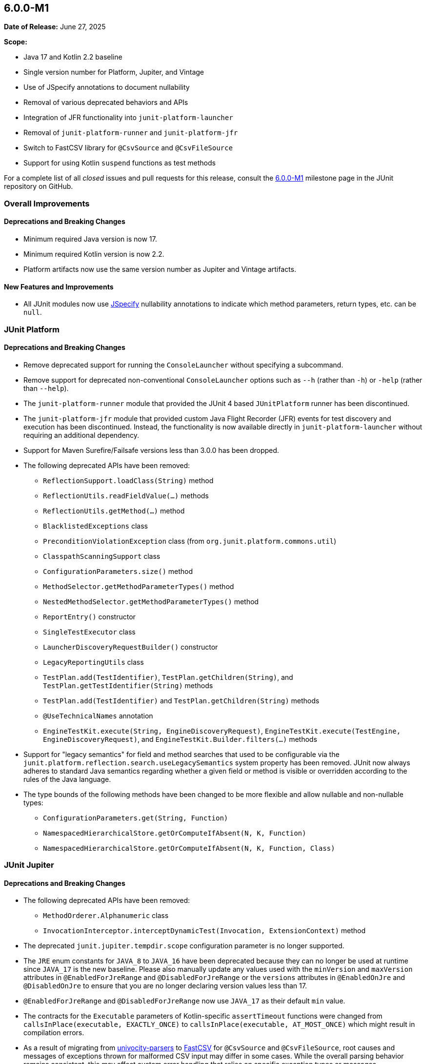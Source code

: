 [[release-notes-6.0.0-M1]]
== 6.0.0-M1

*Date of Release:* June 27, 2025

*Scope:*

* Java 17 and Kotlin 2.2 baseline
* Single version number for Platform, Jupiter, and Vintage
* Use of JSpecify annotations to document nullability
* Removal of various deprecated behaviors and APIs
* Integration of JFR functionality into `junit-platform-launcher`
* Removal of `junit-platform-runner` and `junit-platform-jfr`
* Switch to FastCSV library for `@CsvSource` and `@CsvFileSource`
* Support for using Kotlin `suspend` functions as test methods

For a complete list of all _closed_ issues and pull requests for this release, consult the
link:{junit-framework-repo}+/milestone/87?closed=1+[6.0.0-M1] milestone page in the JUnit
repository on GitHub.


[[release-notes-6.0.0-M1-overall-improvements]]
=== Overall Improvements

[[release-notes-6.0.0-M1-overall-deprecations-and-breaking-changes]]
==== Deprecations and Breaking Changes

* Minimum required Java version is now 17.
* Minimum required Kotlin version is now 2.2.
* Platform artifacts now use the same version number as Jupiter and Vintage artifacts.

[[release-notes-6.0.0-M1-overall-new-features-and-improvements]]
==== New Features and Improvements

* All JUnit modules now use https://jspecify.dev/[JSpecify] nullability annotations to
  indicate which method parameters, return types, etc. can be `null`.


[[release-notes-6.0.0-M1-junit-platform]]
=== JUnit Platform

[[release-notes-6.0.0-M1-junit-platform-deprecations-and-breaking-changes]]
==== Deprecations and Breaking Changes

* Remove deprecated support for running the `ConsoleLauncher` without specifying a
  subcommand.
* Remove support for deprecated non-conventional `ConsoleLauncher` options such as
  `--h` (rather than `-h`) or `-help` (rather than `--help`).
* The `junit-platform-runner` module that provided the JUnit 4 based `JUnitPlatform`
  runner has been discontinued.
* The `junit-platform-jfr` module that provided custom Java Flight Recorder (JFR) events
  for test discovery and execution has been discontinued. Instead, the functionality is
  now available directly in `junit-platform-launcher` without requiring an additional
  dependency.
* Support for Maven Surefire/Failsafe versions less than 3.0.0 has been dropped.
* The following deprecated APIs have been removed:
  - `ReflectionSupport.loadClass(String)` method
  - `ReflectionUtils.readFieldValue(...)` methods
  - `ReflectionUtils.getMethod(...)` method
  - `BlacklistedExceptions` class
  - `PreconditionViolationException` class (from `org.junit.platform.commons.util`)
  - `ClasspathScanningSupport` class
  - `ConfigurationParameters.size()` method
  - `MethodSelector.getMethodParameterTypes()` method
  - `NestedMethodSelector.getMethodParameterTypes()` method
  - `ReportEntry()` constructor
  - `SingleTestExecutor` class
  - `LauncherDiscoveryRequestBuilder()` constructor
  - `LegacyReportingUtils` class
  - `TestPlan.add(TestIdentifier)`, `TestPlan.getChildren(String)`, and
    `TestPlan.getTestIdentifier(String)` methods
  - `TestPlan.add(TestIdentifier)` and `TestPlan.getChildren(String)` methods
  - `@UseTechnicalNames` annotation
  - `EngineTestKit.execute(String, EngineDiscoveryRequest)`,
    `EngineTestKit.execute(TestEngine, EngineDiscoveryRequest)`, and
    `EngineTestKit.Builder.filters(...)` methods
* Support for "legacy semantics" for field and method searches that used to be
  configurable via the `junit.platform.reflection.search.useLegacySemantics` system
  property has been removed. JUnit now always adheres to standard Java semantics regarding
  whether a given field or method is visible or overridden according to the rules of the
  Java language.
* The type bounds of the following methods have been changed to be more flexible and allow
  nullable and non-nullable types:
  - `ConfigurationParameters.get(String, Function)`
  - `NamespacedHierarchicalStore.getOrComputeIfAbsent(N, K, Function)`
  - `NamespacedHierarchicalStore.getOrComputeIfAbsent(N, K, Function, Class)`


[[release-notes-6.0.0-M1-junit-jupiter]]
=== JUnit Jupiter

[[release-notes-6.0.0-M1-junit-jupiter-deprecations-and-breaking-changes]]
==== Deprecations and Breaking Changes

* The following deprecated APIs have been removed:
  - `MethodOrderer.Alphanumeric` class
  - `InvocationInterceptor.interceptDynamicTest(Invocation, ExtensionContext)` method
* The deprecated `junit.jupiter.tempdir.scope` configuration parameter is no longer
  supported.
* The `JRE` enum constants for `JAVA_8` to `JAVA_16` have been deprecated because they can
  no longer be used at runtime since `JAVA_17` is the new baseline. Please also manually
  update any values used with the `minVersion` and `maxVersion` attributes in
  `@EnabledForJreRange` and `@DisabledForJreRange` or the `versions` attributes in
  `@EnabledOnJre` and `@DisabledOnJre` to ensure that you are no longer declaring version
  values less than 17.
* `@EnabledForJreRange` and `@DisabledForJreRange` now use `JAVA_17` as their default
  `min` value.
* The contracts for the `Executable` parameters of Kotlin-specific `assertTimeout`
  functions were changed from `callsInPlace(executable, EXACTLY_ONCE)` to
  `callsInPlace(executable, AT_MOST_ONCE)` which might result in compilation errors.
* As a result of migrating from
  https://github.com/uniVocity/univocity-parsers[univocity-parsers] to
  https://fastcsv.org/[FastCSV] for `@CsvSource` and `@CsvFileSource`, root causes and
  messages of exceptions thrown for malformed CSV input may differ in some cases. While
  the overall parsing behavior remains consistent, this may affect custom error handling
  that relies on specific exception types or messages.
* The `lineSeparator` attribute in `@CsvFileSource` has been removed. The line separator
  is now automatically detected, meaning that any of `\r`, `\n`, or `\r\n` is treated as a
  line separator.
* Attributes such as `ignoreLeadingAndTrailingWhitespace`, `nullValues`, and others in
  `@CsvSource` and `@CsvFileSource` now apply to header fields as well as to regular
  fields.
* Extra characters after a closing quote are no longer allowed in `@CsvSource` and
  `@CsvFileSource`. For example, if a single quote is used as the quote character,
  the following CSV value `'foo'INVALID,'bar'` will now cause an exception to be thrown.
  This helps ensure that malformed input is not silently accepted or misinterpreted.
* The `junit-jupiter-migrationsupport` artifact and its contained classes are now
  deprecated and will be removed in the next major version.
* The type bounds of the following methods have been changed to be more flexible and allow
  nullable and non-nullable types:
  - `ExtensionContext.getConfigurationParameter(String, Function)`
  - `ExtensionContext.getOrComputeIfAbsent(K, Function)`
  - `ExtensionContext.getOrComputeIfAbsent(K, Function, Class)`

[[release-notes-6.0.0-M1-junit-jupiter-new-features-and-improvements]]
==== New Features and Improvements

* Kotlin's `suspend` modifier may now be applied to test and lifecycle methods.
* The `Arguments` interface for parameterized tests is now officially a
  `@FunctionalInterface`.
* The implementation of `@CsvSource` and `@CsvFileSource` has been migrated from the no
  longer maintained https://github.com/uniVocity/univocity-parsers[univocity-parsers] to
  https://fastcsv.org/[FastCSV]. This improves the consistency of CSV input handling,
  including for malformed entries, and provides better error reporting and overall
  performance.


[[release-notes-6.0.0-M1-junit-vintage]]
=== JUnit Vintage

[[release-notes-6.0.0-M1-junit-vintage-deprecations-and-breaking-changes]]
==== Deprecations and Breaking Changes

* The JUnit Vintage engine is now deprecated and will report an INFO level discovery issue
  when it finds at least one JUnit 4 test class. For now, the intent of the deprecation is
  not to signal removal in the next major version but to clarify the intended purpose of
  the engine. It should only be used temporarily while migrating tests to JUnit Jupiter or
  another testing framework with native JUnit Platform support.
